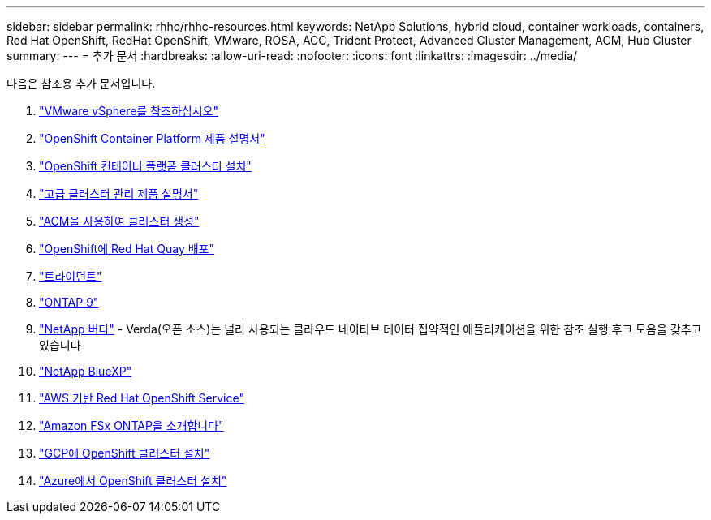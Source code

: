 ---
sidebar: sidebar 
permalink: rhhc/rhhc-resources.html 
keywords: NetApp Solutions, hybrid cloud, container workloads, containers, Red Hat OpenShift, RedHat OpenShift, VMware, ROSA, ACC, Trident Protect, Advanced Cluster Management, ACM, Hub Cluster 
summary:  
---
= 추가 문서
:hardbreaks:
:allow-uri-read: 
:nofooter: 
:icons: font
:linkattrs: 
:imagesdir: ../media/


[role="lead"]
다음은 참조용 추가 문서입니다.

. link:https://docs.vmware.com/en/VMware-vSphere/index.html["VMware vSphere를 참조하십시오"]
. link:https://access.redhat.com/documentation/en-us/openshift_container_platform/4.12["OpenShift Container Platform 제품 설명서"]
. link:https://docs.openshift.com/container-platform/4.17/installing/overview/index.html["OpenShift 컨테이너 플랫폼 클러스터 설치"]
. link:https://access.redhat.com/documentation/en-us/red_hat_advanced_cluster_management_for_kubernetes/2.4["고급 클러스터 관리 제품 설명서"]
. link:https://access.redhat.com/documentation/en-us/red_hat_advanced_cluster_management_for_kubernetes/2.4/html/clusters/managing-your-clusters#creating-a-cluster["ACM을 사용하여 클러스터 생성"]
. link:https://access.redhat.com/documentation/en-us/red_hat_quay/2.9/html-single/deploy_red_hat_quay_on_openshift/index["OpenShift에 Red Hat Quay 배포"]
. link:https://docs.netapp.com/us-en/trident/["트라이던트"]
. link:https://docs.netapp.com/us-en/ontap/["ONTAP 9"]
. link:https://github.com/NetApp/Verda["NetApp 버다"] - Verda(오픈 소스)는 널리 사용되는 클라우드 네이티브 데이터 집약적인 애플리케이션을 위한 참조 실행 후크 모음을 갖추고 있습니다
. link:https://docs.netapp.com/us-en/cloud-manager-family/["NetApp BlueXP"]
. link:https://docs.openshift.com/rosa/welcome/index.html["AWS 기반 Red Hat OpenShift Service"]
. link:https://docs.netapp.com/us-en/cloud-manager-fsx-ontap/["Amazon FSx ONTAP을 소개합니다"]
. link:https://docs.openshift.com/container-platform/4.13/installing/installing_gcp/preparing-to-install-on-gcp.html["GCP에 OpenShift 클러스터 설치"]
. link:https://docs.openshift.com/container-platform/4.13/installing/installing_azure/preparing-to-install-on-azure.html["Azure에서 OpenShift 클러스터 설치"]


